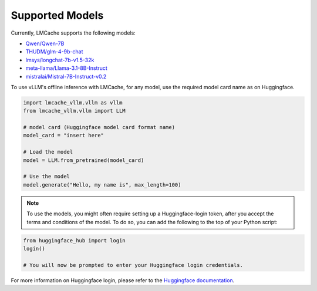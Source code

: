 .. _models:

Supported Models
=============================

Currently, LMCache supports the following models:

* `Qwen/Qwen-7B <https://huggingface.co/Qwen/Qwen-7B>`_
* `THUDM/glm-4-9b-chat <https://huggingface.co/THUDM/glm-4-9b-chat>`_
* `lmsys/longchat-7b-v1.5-32k <https://huggingface.co/lmsys/longchat-7b-v1.5-32k>`_
* `meta-llama/Llama-3.1-8B-Instruct <https://huggingface.co/meta-llama/Llama-3.1-8B-Instruct>`_
* `mistralai/Mistral-7B-Instruct-v0.2 <https://huggingface.co/mistralai/Mistral-7B-Instruct-v0.2>`_

To use vLLM's offline inference with LMCache, for any model, use the required model 
card name as on Huggingface.

.. code-block:: python

    import lmcache_vllm.vllm as vllm
    from lmcache_vllm.vllm import LLM 

    # model card (Huggingface model card format name)
    model_card = "insert here"

    # Load the model
    model = LLM.from_pretrained(model_card)

    # Use the model
    model.generate("Hello, my name is", max_length=100)

.. note:: 
    To use the models, you might often require setting up a Huggingface-login token, after 
    you accept the terms and conditions of the model. To do so, you can add the following
    to the top of your Python script:

.. code-block:: python

    from huggingface_hub import login
    login()

    # You will now be prompted to enter your Huggingface login credentials.

For more information on Huggingface login, please refer to the `Huggingface documentation <https://huggingface.co/docs/huggingface_hub/en/quick-start>`_.
